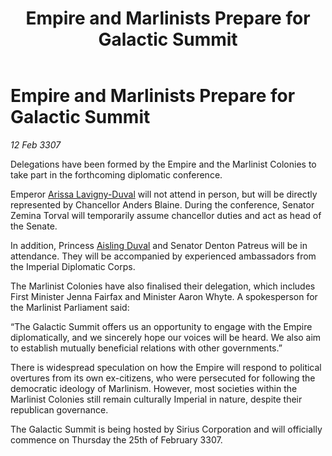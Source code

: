 :PROPERTIES:
:ID:       80bd439d-4ea6-44c0-bab2-63866be3901e
:ROAM_REFS: https://cms.zaonce.net/en-GB/jsonapi/node/galnet_article/5c13a0e2-4121-4bf9-89fc-53c19239c48e?resourceVersion=id%3A4933
:END:
#+title: Empire and Marlinists Prepare for Galactic Summit
#+filetags: :galnet:

* Empire and Marlinists Prepare for Galactic Summit

/12 Feb 3307/

Delegations have been formed by the Empire and the Marlinist Colonies to take part in the forthcoming diplomatic conference. 

Emperor [[id:34f3cfdd-0536-40a9-8732-13bf3a5e4a70][Arissa Lavigny-Duval]] will not attend in person, but will be directly represented by Chancellor Anders Blaine. During the conference, Senator Zemina Torval will temporarily assume chancellor duties and act as head of the Senate. 

In addition, Princess [[id:b402bbe3-5119-4d94-87ee-0ba279658383][Aisling Duval]] and Senator Denton Patreus will be in attendance. They will be accompanied by experienced ambassadors from the Imperial Diplomatic Corps.  

The Marlinist Colonies have also finalised their delegation, which includes First Minister Jenna Fairfax and Minister Aaron Whyte. A spokesperson for the Marlinist Parliament said: 

“The Galactic Summit offers us an opportunity to engage with the Empire diplomatically, and we sincerely hope our voices will be heard. We also aim to establish mutually beneficial relations with other governments.” 

There is widespread speculation on how the Empire will respond to political overtures from its own ex-citizens, who were persecuted for following the democratic ideology of Marlinism. However, most societies within the Marlinist Colonies still remain culturally Imperial in nature, despite their republican governance. 

The Galactic Summit is being hosted by Sirius Corporation and will officially commence on Thursday the 25th of February 3307.
